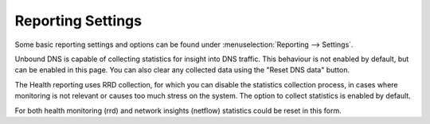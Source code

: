 ===================
Reporting Settings
===================

Some basic reporting settings and options can be found under :menuselection:`Reporting --> Settings`.

Unbound DNS is capable of collecting statistics for insight into DNS traffic. This behaviour is not enabled by default, but can
be enabled in this page. You can also clear any collected data using the "Reset DNS data" button.

The Health reporting uses RRD collection, for which you can disable the statistics collection process, in cases where monitoring is not
relevant or causes too much stress on the system. The option to collect statistics is enabled by default.

For both health monitoring (rrd) and network insights (netflow) statistics could be reset in this form.

